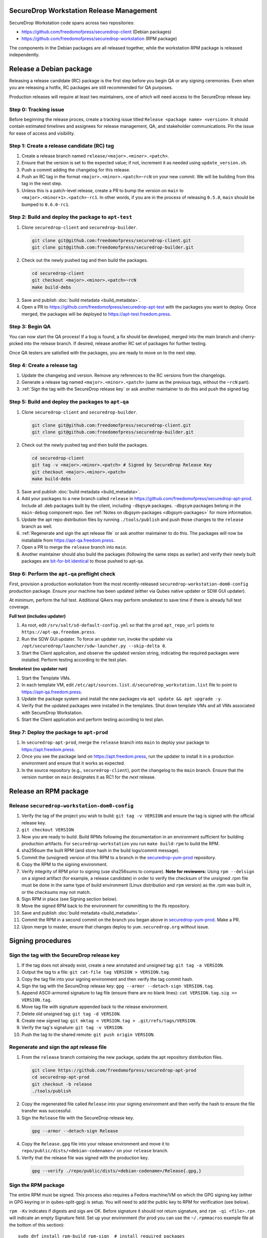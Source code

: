 SecureDrop Workstation Release Management
=========================================

SecureDrop Workstation code spans across two repositories:

-  https://github.com/freedomofpress/securedrop-client (Debian packages)
-  https://github.com/freedomofpress/securedrop-workstation (RPM
   package)

The components in the Debian packages are all released together, while the workstation RPM package is released independently.

Release a Debian package
========================

Releasing a release candidate (RC) package is the first step before you begin QA or any signing ceremonies. Even when you are
releasing a hotfix, RC packages are still recommended for QA purposes.

Production releases will require at least two maintainers, one of which will need access to the SecureDrop release key.

Step 0: Tracking issue
----------------------

Before beginning the release proces, create a tracking issue titled ``Release <package name> <version>``. It should contain
estimated timelines and assignees for release management, QA, and stakeholder communications. Pin the issue for ease of access
and visibility.

Step 1: Create a release candidate (RC) tag
-------------------------------------------

1. Create a release branch named ``release/<major>.<minor>.<patch>``.
2. Ensure that the version is set to the expected value; if not, increment it as needed using ``update_version.sh``.
3. Push a commit adding the changelog for this release.
4. Push an RC tag in the format ``<major>.<minor>.<patch>~rcN`` on your new commit. We will be building from this tag in the next step.
5. Unless this is a patch-level release, create a PR to bump the version on ``main``
   to ``<major>.<minor+1>.<patch>-rc1``. In other words, if you are in the process of
   releasing ``0.5.0``, ``main`` should be bumped to ``0.6.0-rc1``.

Step 2: Build and deploy the package to ``apt-test``
----------------------------------------------------

1. Clone ``securedrop-client`` and ``securedrop-builder``.

  .. code-block:: sh

   git clone git@github.com:freedomofpress/securedrop-client.git
   git clone git@github.com:freedomofpress/securedrop-builder.git

2. Check out the newly pushed tag and then build the packages.

  .. code-block:: sh

   cd securedrop-client
   git checkout <major>.<minor>.<patch>~rcN
   make build-debs

3. Save and publish :doc:`build metadata <build_metadata>`.
4. Open a PR to https://github.com/freedomofpress/securedrop-apt-test with the packages you want to deploy.
   Once merged, the packages will be deployed to https://apt-test.freedom.press.

Step 3: Begin QA
----------------

You can now start the QA process! If a bug is found, a fix should be developed, merged into the main branch and
cherry-picked into the release branch. If desired, release another RC set of packages for further testing.

Once QA testers are satisfied with the packages, you are ready to move on to the next step.

Step 4: Create a release tag
----------------------------

1. Update the changelog and version. Remove any references to the RC versions from the changelogs.
2. Generate a release tag named ``<major>.<minor>.<patch>`` (same as the previous tags, without the ``~rcN`` part).
3. :ref:`Sign the tag with the SecureDrop release key` or ask another maintainer to do this and push the signed tag

Step 5: Build and deploy the packages to ``apt-qa``
---------------------------------------------------

1. Clone ``securedrop-client`` and ``securedrop-builder``.

  .. code-block:: sh

   git clone git@github.com:freedomofpress/securedrop-client.git
   git clone git@github.com:freedomofpress/securedrop-builder.git

2. Check out the newly pushed tag and then build the packages.

  .. code-block:: sh

   cd securedrop-client
   git tag -v <major>.<minor>.<patch> # Signed by SecureDrop Release Key
   git checkout <major>.<minor>.<patch>
   make build-debs

3. Save and publish :doc:`build metadata <build_metadata>`.
4. Add your packages to a new branch called ``release`` in https://github.com/freedomofpress/securedrop-apt-prod. Include all .deb packages built by the client, including ``-dbgsym`` packages. ``-dbgsym`` packages belong in the ``main-debug`` component repo. See :ref:`Notes on dbgsym-packages <dbgsym-packages>` for more information.
5. Update the apt repo distribution files by running ``./tools/publish`` and push those changes to the ``release`` branch as well.
6. :ref:`Regenerate and sign the apt release file` or ask another maintainer to do this. The packages will now be installable from https://apt-qa.freedom.press.
7. Open a PR to merge the ``release`` branch into ``main``.
8. Another maintainer should also build the packages (following the same steps as earlier) and verify their newly built packages
   are `bit-for-bit identical <https://reproducible-builds.org/docs/definition/>`_ to those pushed to apt-qa.

Step 6: Perform the ``apt-qa`` preflight check
----------------------------------------------
First, provision a production workstation from the most recently-released
``securedrop-workstation-dom0-config`` production package. Ensure your machine
has been updated (either via Qubes native updater or SDW GUI updater).

At minimum, perform the full test. Additional QAers may perform smoketest to
save time if there is already full test coverage.

**Full test (includes updater)**

1. As root, edit ``/srv/salt/sd-default-config.yml`` so that the ``prod`` ``apt_repo_url`` points to ``https://apt-qa.freedom.press``.
2. Run the SDW GUI updater. To force an updater run, invoke the updater via ``/opt/securedrop/launcher/sdw-launcher.py --skip-delta 0``.
3. Start the Client application, and observe the updated version string, indicating the required packages were installed. Perform testing according to the test plan.

**Smoketest (no updater run)**

1. Start the Template VMs.
2. In each template VM, edit ``/etc/apt/sources.list.d/securedrop_workstation.list`` file to point to https://apt-qa.freedom.press.
3. Update the package system and install the new packages via ``apt update && apt upgrade -y``.
4. Verify that the updated packages were installed in the templates. Shut down template VMs and all VMs associated with SecureDrop Workstation.
5. Start the Client application and perform testing according to test plan.

Step 7: Deploy the package to ``apt-prod``
------------------------------------------

1. In ``securedrop-apt-prod``, merge the ``release`` branch into ``main`` to deploy your package to https://apt.freedom.press.
2. Once you see the package land on https://apt.freedom.press, run the updater to install it in a production environment and ensure that it works as expected.
3. In the source repository (e.g., ``securedrop-client``), port the changelog to the ``main`` branch.
   Ensure that the version number on ``main`` designates it as RC1 for the *next* release.

Release an RPM package
======================

Release ``securedrop-workstation-dom0-config``
----------------------------------------------

1.  Verify the tag of the project you wish to build:
    ``git tag -v VERSION`` and ensure the tag is signed with the
    official release key.
2.  ``git checkout VERSION``
3.  Now you are ready to build. Build RPMs following the documentation
    in an environment sufficient for building production artifacts. For
    ``securedrop-workstation`` you run ``make build-rpm`` to build the
    RPM.
4.  sha256sum the built RPM (and store hash in the build
    logs/commit message).
5.  Commit the (unsigned) version of this RPM to a branch in the
    `securedrop-yum-prod <https://github.com/freedomofpress/securedrop-yum-prod>`__
    repository.
6.  Copy the RPM to the signing environment.
7.  Verify integrity of RPM prior to signing (use sha256sums to
    compare). **Note for reviewers:** Using ``rpm --delsign`` on a
    signed artifact (for example, a release candidate) in order to
    verify the checksum of the unsigned .rpm file must be done in the
    same type of build environment (Linux distribution and ``rpm``
    version) as the .rpm was built in, or the checksums may not match.
8.  Sign RPM in place (see Signing section below).
9.  Move the signed RPM back to the environment for committing to the
    lfs repository.
10. Save and publish :doc:`build metadata <build_metadata>`.
11. Commit the RPM in a second commit on the branch you began above in
    `securedrop-yum-prod <https://github.com/freedomofpress/securedrop-yum-prod>`__.
    Make a PR.
12. Upon merge to master, ensure that changes deploy to
    ``yum.securedrop.org`` without issue.

Signing procedures
==================

.. _Sign the tag with the SecureDrop release key:

Sign the tag with the SecureDrop release key
--------------------------------------------

1. If the tag does not already exist, create a new annotated and unsigned tag: ``git tag -a VERSION``.
2. Output the tag to a file: ``git cat-file tag VERSION > VERSION.tag``.
3. Copy the tag file into your signing environment and then verify the tag commit hash.
4. Sign the tag with the SecureDrop release key: ``gpg --armor --detach-sign VERSION.tag``.
5. Append ASCII-armored signature to tag file (ensure there are no blank lines): ``cat VERSION.tag.sig >> VERSION.tag``.
6. Move tag file with signature appended back to the release environment.
7. Delete old unsigned tag: ``git tag -d VERSION``.
8. Create new signed tag: ``git mktag < VERSION.tag > .git/refs/tags/VERSION``.
9. Verify the tag's signature: ``git tag -v VERSION``.
10. Push the tag to the shared remote: ``git push origin VERSION``.

.. _Regenerate and sign the apt release file:

Regenerate and sign the apt release file
----------------------------------------

1. From the ``release`` branch containing the new package, update the apt repository distribution files.

  .. code-block:: sh

   git clone https://github.com/freedomofpress/securedrop-apt-prod
   cd securedrop-apt-prod
   git checkout -b release
   ./tools/publish

2. Copy the regenerated file called ``Release`` into your signing environment and then verify the hash to ensure the file transfer was successful.
3. Sign the ``Release`` file with the SecureDrop release key.

  .. code-block:: sh

   gpg --armor --detach-sign Release

4. Copy the ``Release.gpg`` file into your release environment and move it to ``repo/public/dists/<debian-codename>/`` on your ``release`` branch.
5. Verify that the release file was signed with the production key.

  .. code-block:: sh

   gpg --verify ./repo/public/dists/<debian-codename>/Release{.gpg,}

Sign the RPM package
--------------------

The entire RPM must be signed. This process also requires a Fedora
machine/VM on which the GPG signing key (either in GPG keyring or in
qubes-split-gpg) is setup. You will need to add the public key to RPM
for verification (see below).

``rpm -Kv`` indicates if digests and sigs are OK. Before signature it
should not return signature, and ``rpm -qi <file>.rpm`` will indicate an
empty Signature field. Set up your environment (for prod you can use the
``~/.rpmmacros`` example file at the bottom of this section):

::

   sudo dnf install rpm-build rpm-sign  # install required packages
   echo "vault" | sudo tee /rw/config/gpg-split-domain  # edit 'vault' as required
   cat << EOF > ~/.rpmmacros
   %_signature gpg
   %_gpg_name <gpg_key_id>
   %__gpg /usr/bin/qubes-gpg-client-wrapper
   %__gpg_sign_cmd %{__gpg} --no-verbose -u %{_gpg_name} --detach-sign %{__plaintext_filename} --output %{__signature_filename}
   EOF

Now we’ll sign the RPM:

::

   rpm --resign <rpm>.rpm  # --addsign would allow us to apply multiple signatures to the RPM
   rpm -qi<file.rpm>  # should now show that the file is signed
   rpm -Kv  # should contain NOKEY errors in the lines containing Signature
   # This is because the (public) key of the RPM signing key is not present,
   # and must be added to the RPM client config to verify the signature:
   sudo rpm --import <publicKey>.asc
   rpm -Kv  # Signature lines will now contain OK instead of NOKEY

You can then proceed with distributing the package, via the “test” or
“prod” repo, as appropriate.


Post-Release tasks
==================

1. Ensure release communications have been published. 
2. Run the updater on a production setup once packages are live, and conduct a smoketest (successful updater run, and basic functionality if updating client packages).
3. Backport changelog commit(s) with ``git cherry-pick -x`` from the release branch into the main development branch, and sign the commit(s). In a separate commit, run the ``update_version.sh`` script to bump the version on main to the next minor version's rc1. Open a PR with these commits; this PR can close the release tracking issue.
